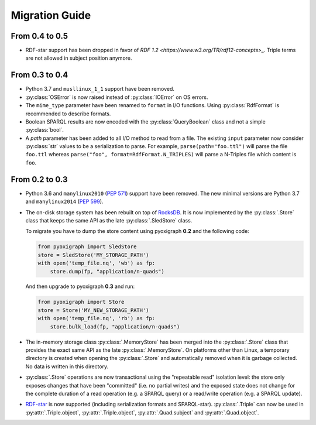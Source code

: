 Migration Guide
===============

From 0.4 to 0.5
"""""""""""""""

* RDF-star support has been dropped in favor of `RDF 1.2 <https://www.w3.org/TR/rdf12-concepts>_`.
  Triple terms are not allowed in subject position anymore.


From 0.3 to 0.4
"""""""""""""""

* Python 3.7 and ``musllinux_1_1`` support have been removed.
* :py:class:`OSError` is now raised instead of :py:class:`IOError` on OS errors.
* The ``mime_type`` parameter have been renamed to ``format`` in I/O functions.
  Using :py:class:`RdfFormat` is recommended to describe formats.
* Boolean SPARQL results are now encoded with the :py:class:`QueryBoolean` class and not a simple :py:class:`bool`.
* A `path` parameter has been added to all I/O method to read from a file.
  The existing ``input`` parameter now consider :py:class:`str` values to be a serialization to parse.
  For example, ``parse(path="foo.ttl")`` will parse the file ``foo.ttl`` whereas ``parse("foo", format=RdfFormat.N_TRIPLES)`` will parse a N-Triples file which content is ``foo``.


From 0.2 to 0.3
"""""""""""""""

* Python 3.6 and ``manylinux2010`` (`PEP 571 <https://www.python.org/dev/peps/pep-0571/>`_) support have been removed. The new minimal versions are Python 3.7 and ``manylinux2014`` (`PEP 599 <https://www.python.org/dev/peps/pep-0599/>`_).
* The on-disk storage system has been rebuilt on top of `RocksDB <http://rocksdb.org/>`_.
  It is now implemented by the :py:class:`.Store` class that keeps the same API as the late :py:class:`.SledStore` class.

  To migrate you have to dump the store content using pyoxigraph **0.2** and the following code:

  .. code-block:: python

    from pyoxigraph import SledStore
    store = SledStore('MY_STORAGE_PATH')
    with open('temp_file.nq', 'wb') as fp:
        store.dump(fp, "application/n-quads")

  And then upgrade to pyoxigraph **0.3** and run:

  .. code-block:: python

    from pyoxigraph import Store
    store = Store('MY_NEW_STORAGE_PATH')
    with open('temp_file.nq', 'rb') as fp:
        store.bulk_load(fp, "application/n-quads")

* The in-memory storage class :py:class:`.MemoryStore` has been merged into the :py:class:`.Store` class that provides the exact same API as the late :py:class:`.MemoryStore`.
  On platforms other than Linux, a temporary directory is created when opening the :py:class:`.Store` and automatically removed when it is garbage collected. No data is written in this directory.
* :py:class:`.Store` operations are now transactional using the "repeatable read" isolation level:
  the store only exposes changes that have been "committed" (i.e. no partial writes)
  and the exposed state does not change for the complete duration of a read operation (e.g. a SPARQL query) or a read/write operation (e.g. a SPARQL update).
* `RDF-star <https://w3c.github.io/rdf-star/cg-spec/2021-12-17.html>`_ is now supported (including serialization formats and SPARQL-star). :py:class:`.Triple` can now be used in :py:attr:`.Triple.object`, :py:attr:`.Triple.object`, :py:attr:`.Quad.subject` and :py:attr:`.Quad.object`.
